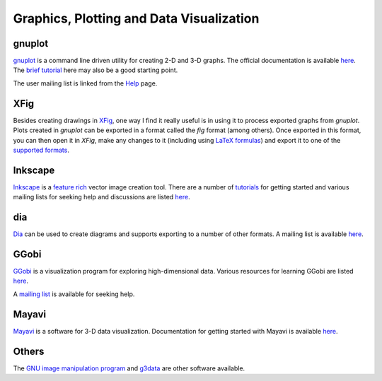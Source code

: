 Graphics, Plotting and Data Visualization
-----------------------------------------

gnuplot
=======

`gnuplot <http://www.gnuplot.info/>`__ is a command line driven
utility for creating 2-D and 3-D graphs. The official documentation is
available `here <http://www.gnuplot.info/documentation.html>`__. The `brief tutorial
<http://people.duke.edu/~hpgavin/gnuplot.html>`__ here may also be a
good starting point.

The user mailing list is linked from the `Help
<http://www.gnuplot.info/help.html>`__ page.

XFig
====

Besides creating drawings in `XFig <http://www-epb.lbl.gov/xfig/>`__,
one way I find it really useful is in using it to process exported
graphs from `gnuplot`. Plots created in `gnuplot` can be exported in a
format called the `fig` format (among others). Once exported in this
format, you can then open it in `XFig`, make any changes to it
(including using `LaTeX formulas <http://www-graphics.stanford.edu/infrastructure/howto/xfig_latex.html>`__)
and export it to one of the `supported formats <http://www-epb.lbl.gov/xfig/>`__.

Inkscape
========

`Inkscape <http://www.inkscape.org/en/>`__ is a `feature rich
<http://www.inkscape.org/en/about/features/>`__ vector image creation
tool. There are a number of `tutorials
<http://www.inkscape.org/en/learn/tutorials/>`__ for getting started
and various mailing lists for seeking help and discussions are listed
`here <http://www.inkscape.org/en/community/mailing-lists/>`__. 

dia
===

`Dia <https://wiki.gnome.org/Apps/Dia/>`__ can be used to create
diagrams and supports exporting to a number of other formats. A
mailing list is available `here
<https://mail.gnome.org/mailman/listinfo/dia-list>`__.

GGobi
=====

`GGobi <http://www.ggobi.org/>`__  is a visualization program for
exploring high-dimensional data. Various resources for learning GGobi
are listed `here <http://www.ggobi.org/docs/>`__.

A `mailing list <http://groups.google.com/group/ggobi>`__ is available
for seeking help.

Mayavi
======

`Mayavi <http://code.enthought.com/projects/mayavi/#Mayavi>`__ is a
software for 3-D data visualization. Documentation for getting started
with Mayavi is available `here
<http://docs.enthought.com/mayavi/mayavi/>`__.

Others
======

The `GNU image manipulation program <http://www.gimp.org/>`__ and
`g3data <http://www.frantz.fi/software/g3data.php>`__ are other
software available.
